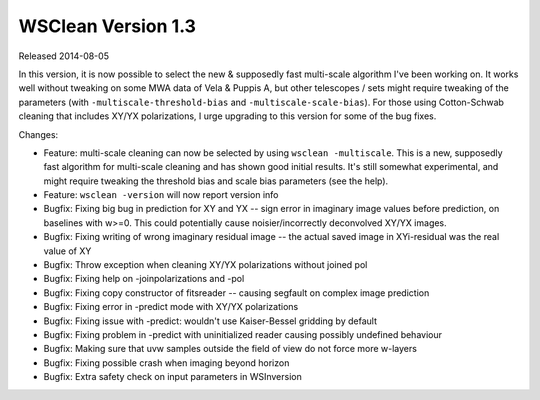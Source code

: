 WSClean Version 1.3
===================

Released 2014-08-05

In this version, it is now possible to select the new & supposedly fast multi-scale algorithm I've been working on. It works well without tweaking on some MWA data of Vela & Puppis A, but other telescopes / sets might require tweaking of the parameters (with ``-multiscale-threshold-bias`` and ``-multiscale-scale-bias``). For those using Cotton-Schwab cleaning that includes XY/YX polarizations, I urge upgrading to this version for some of the bug fixes.

Changes:

* Feature: multi-scale cleaning can now be selected by using ``wsclean -multiscale``. This is a new, supposedly fast algorithm for multi-scale cleaning and has shown good initial results. It's still somewhat experimental, and might require tweaking the threshold bias and scale bias parameters (see the help).
* Feature: ``wsclean -version`` will now report version info
* Bugfix: Fixing big bug in prediction for XY and YX -- sign error in imaginary image values before prediction, on baselines with w>=0. This could potentially cause noisier/incorrectly deconvolved XY/YX images.
* Bugfix: Fixing writing of wrong imaginary residual image -- the actual saved image in XYi-residual was the real value of XY
* Bugfix: Throw exception when cleaning XY/YX polarizations without joined pol
* Bugfix: Fixing help on -joinpolarizations and -pol
* Bugfix: Fixing copy constructor of fitsreader -- causing segfault on complex image prediction
* Bugfix: Fixing error in -predict mode with XY/YX polarizations
* Bugfix: Fixing issue with -predict: wouldn't use Kaiser-Bessel gridding by default
* Bugfix: Fixing problem in -predict with uninitialized reader causing possibly undefined behaviour
* Bugfix: Making sure that uvw samples outside the field of view do not force more w-layers
* Bugfix: Fixing possible crash when imaging beyond horizon
* Bugfix: Extra safety check on input parameters in WSInversion
